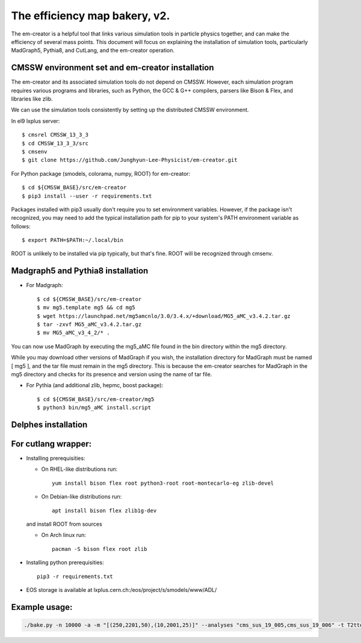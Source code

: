 ==============================
The efficiency map bakery, v2.
==============================

The em-creator is a helpful tool that links various simulation tools in particle physics together, and can make the efficiency of several mass points. 
This document will focus on explaining the installation of simulation tools, particularly MadGraph5, Pythia8, and CutLang, and the em-creator operation.


CMSSW environment set and em-creator installation
=================================================
The em-creator and its associated simulation tools do not depend on CMSSW. However, each simulation program requires various programs and libraries, such as Python, the GCC & G++ compilers, parsers like Bison & Flex, and libraries like zlib.

We can use the simulation tools consistently by setting up the distributed CMSSW environment.

In el9 lxplus server::

   $ cmsrel CMSSW_13_3_3
   $ cd CMSSW_13_3_3/src
   $ cmsenv
   $ git clone https://github.com/Junghyun-Lee-Physicist/em-creator.git

For Python package (smodels, colorama, numpy, ROOT) for em-creator::

   $ cd ${CMSSW_BASE}/src/em-creator
   $ pip3 install --user -r requirements.txt

Packages installed with pip3 usually don't require you to set environment variables. However, if the package isn't recognized, you may need to add the typical installation path for pip to your system's PATH environment variable as follows::

   $ export PATH=$PATH:~/.local/bin

ROOT is unlikely to be installed via pip typically, but that's fine. ROOT will be recognized through cmsenv.


Madgraph5 and Pythia8 installation
==================================
* For Madgraph::

   $ cd ${CMSSW_BASE}/src/em-creator
   $ mv mg5.template mg5 && cd mg5
   $ wget https://launchpad.net/mg5amcnlo/3.0/3.4.x/+download/MG5_aMC_v3.4.2.tar.gz
   $ tar -zxvf MG5_aMC_v3.4.2.tar.gz
   $ mv MG5_aMC_v3_4_2/* .

You can now use MadGraph by executing the mg5_aMC file found in the bin directory within the mg5 directory. 

While you may download other versions of MadGraph if you wish, the installation directory for MadGraph must be named [ mg5 ], and the tar file must remain in the mg5 directory. This is because the em-creator searches for MadGraph in the mg5 directory and checks for its presence and version using the name of tar file.

* For Pythia (and additional zlib, hepmc, boost package)::

   $ cd ${CMSSW_BASE}/src/em-creator/mg5
   $ python3 bin/mg5_aMC install.script


Delphes installation
====================



For cutlang wrapper:
====================

* Installing prerequisities:

  * On RHEL-like distributions run::

      yum install bison flex root python3-root root-montecarlo-eg zlib-devel

  * On Debian-like distributions run::

      apt install bison flex zlib1g-dev
    
  and install ROOT from sources

  * On Arch linux run::

      pacman -S bison flex root zlib


* Installing  python prerequisities::

    pip3 -r requirements.txt



* EOS storage is available at lxplus.cern.ch:/eos/project/s/smodels/www/ADL/

Example usage:
==============

.. code-block::

    ./bake.py -n 10000 -a -m "[(250,2201,50),(10,2001,25)]" --analyses "cms_sus_19_005,cms_sus_19_006" -t T2ttoff -p 5 -b --cutlang

